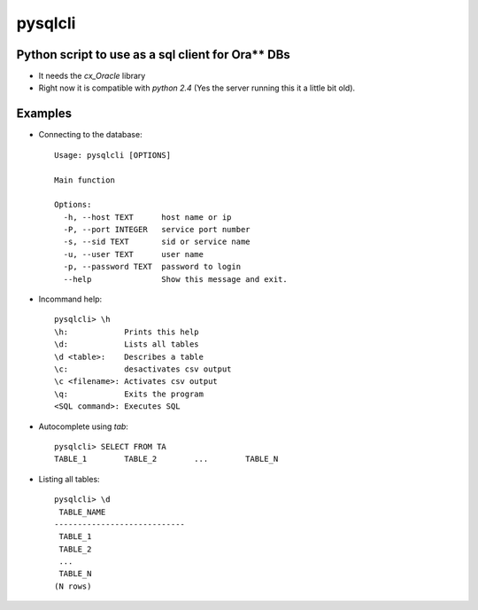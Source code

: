 pysqlcli
========

Python script to use as a sql client for Ora** DBs
--------------------------------------------------

* It needs the `cx_Oracle` library
* Right now it is compatible with `python 2.4` (Yes the server running this it a little bit old).

Examples
--------
* Connecting to the database::

        Usage: pysqlcli [OPTIONS]

        Main function

        Options:
          -h, --host TEXT      host name or ip
          -P, --port INTEGER   service port number
          -s, --sid TEXT       sid or service name
          -u, --user TEXT      user name
          -p, --password TEXT  password to login
          --help               Show this message and exit.
        
* Incommand help::

        pysqlcli> \h
        \h:            Prints this help
        \d:            Lists all tables
        \d <table>:    Describes a table
        \c:            desactivates csv output
        \c <filename>: Activates csv output
        \q:            Exits the program
        <SQL command>: Executes SQL

* Autocomplete using `tab`::

        pysqlcli> SELECT FROM TA
        TABLE_1        TABLE_2        ...        TABLE_N

* Listing all tables::

        pysqlcli> \d
         TABLE_NAME                
        ----------------------------
         TABLE_1                
         TABLE_2    
         ...          
         TABLE_N
        (N rows)
